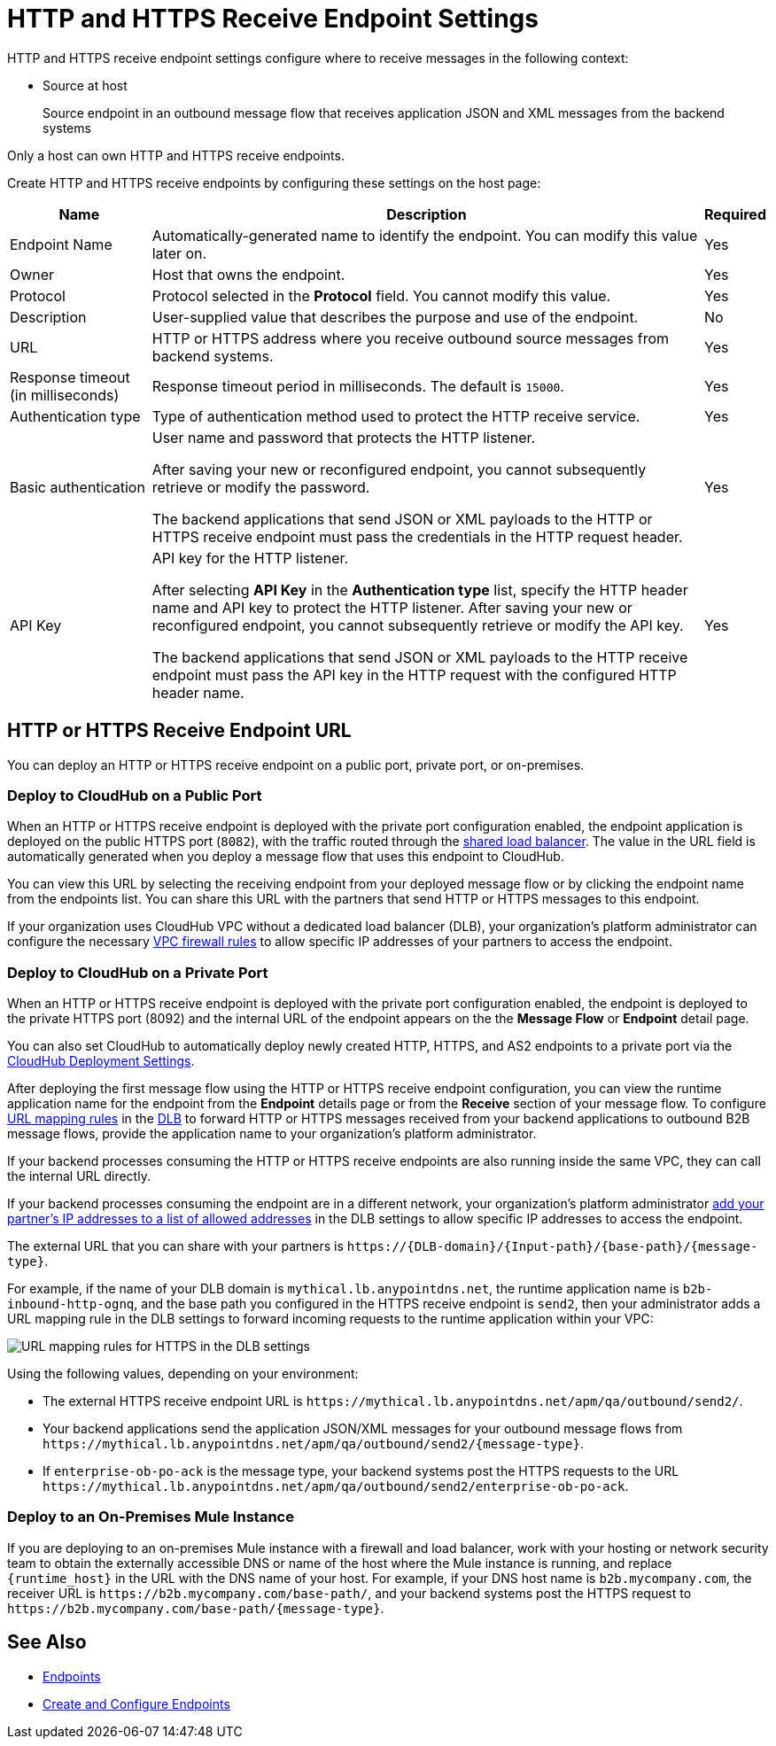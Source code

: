 = HTTP and HTTPS Receive Endpoint Settings

HTTP and HTTPS receive endpoint settings configure where to receive messages in the following context:

* Source at host
+
Source endpoint in an outbound message flow that receives application JSON and XML messages from the backend systems

Only a host can own HTTP and HTTPS receive endpoints.

Create HTTP and HTTPS receive endpoints by configuring these settings on the host page:

[%header%autowidth.spread]
|===
|Name |Description |Required
|Endpoint Name
|Automatically-generated name to identify the endpoint. You can modify this value later on.
|Yes

| Owner
| Host that owns the endpoint.
| Yes

| Protocol
| Protocol selected in the *Protocol* field. You cannot modify this value.
| Yes

| Description
| User-supplied value that describes the purpose and use of the endpoint.
| No

|URL
a|HTTP or HTTPS address where you receive outbound source messages from backend systems.
|Yes

|Response timeout (in milliseconds)
|Response timeout period in milliseconds. The default is  `15000`.
|Yes

|Authentication type
a|Type of authentication method used to protect the HTTP receive service.

|Yes

|Basic authentication
a|User name and password that protects the HTTP listener.

After saving your new or reconfigured endpoint, you cannot subsequently retrieve or modify the password.

The backend applications that send JSON or XML payloads to the HTTP or HTTPS receive endpoint must pass the credentials in the HTTP request header.
|Yes

|API Key
a|API key for the HTTP listener.

After selecting *API Key* in the *Authentication type* list, specify the HTTP header name and API key to protect the HTTP listener. After saving your new or reconfigured endpoint, you cannot subsequently retrieve or modify the API key.

The backend applications that send JSON or XML payloads to the HTTP receive endpoint must pass the API key in the HTTP request with the configured HTTP header name.
|Yes
|===

== HTTP or HTTPS Receive Endpoint URL

You can deploy an HTTP or HTTPS receive endpoint on a public port, private port, or on-premises.

=== Deploy to CloudHub on a Public Port

When an HTTP or HTTPS receive endpoint is deployed with the private port configuration enabled, the endpoint application is deployed on the public HTTPS port (`8082`), with the traffic routed through the xref:runtime-manager::dedicated-load-balancer-tutorial#shared-load-balancers [shared load balancer]. The value in the URL field is automatically generated when you deploy a message flow that uses this endpoint to CloudHub.

You can view this URL by selecting the receiving endpoint from your deployed message flow or by clicking the endpoint name from the endpoints list. You can share this URL with the partners that send HTTP or HTTPS messages to this endpoint.

If your organization uses CloudHub VPC without a dedicated load balancer (DLB), your organization’s platform administrator can configure the necessary xref:runtime-manager::vpc-firewall-rules-concept.adoc[VPC firewall rules] to allow specific IP addresses of your
partners to access the endpoint.

=== Deploy to CloudHub on a Private Port

When an HTTP or HTTPS receive endpoint is deployed with the private port configuration enabled, the endpoint is deployed to the private HTTPS port (8092) and the internal URL of the endpoint appears on the the *Message Flow* or *Endpoint* detail page.

You can also set CloudHub to automatically deploy newly created HTTP, HTTPS, and AS2 endpoints to a private port via the xref:cloudhub-deploy-options.adoc[CloudHub Deployment Settings].

After deploying the first message flow using the HTTP or HTTPS receive endpoint configuration, you can view the runtime application name for the endpoint from the *Endpoint* details page or from the *Receive* section of your message flow. To configure xref:runtime-manager::lb-mapping-rules.adoc[URL mapping rules] in the xref:runtime-manager::cloudhub-dedicated-load-balancer.adoc[DLB] to forward HTTP or HTTPS messages received from your backend applications to outbound B2B message flows, provide the application name to your organization’s platform administrator.

If your backend processes consuming the HTTP or HTTPS receive endpoints are also running inside the same VPC, they can call the internal URL directly.

If your backend processes consuming the endpoint are in a different network, your organization’s platform administrator xref:runtime-manager::lb-whitelists.adoc[add your partner's IP addresses to a list of allowed addresses] in the DLB settings to allow specific IP addresses to access the endpoint.

The external URL that you can share with your partners is `+https://{DLB-domain}/{Input-path}/{base-path}/{message-type}+`.

For example, if the name of your DLB domain is `mythical.lb.anypointdns.net`, the runtime application name is `b2b-inbound-http-ognq`, and the base path you configured in the HTTPS receive endpoint is `send2`, then your administrator adds a URL mapping rule in the DLB settings to forward incoming requests to the runtime application within your VPC:

image::URL-mapping-rules-http.png[URL mapping rules for HTTPS in the DLB settings]

Using the following values, depending on your environment:

* The external HTTPS receive endpoint URL is `+https://mythical.lb.anypointdns.net/apm/qa/outbound/send2/+`.
* Your backend applications send the application JSON/XML messages for your outbound message flows from `+https://mythical.lb.anypointdns.net/apm/qa/outbound/send2/{message-type}+`.
* If `enterprise-ob-po-ack` is the message type, your backend systems post the HTTPS requests to the URL
`+https://mythical.lb.anypointdns.net/apm/qa/outbound/send2/enterprise-ob-po-ack+`.

=== Deploy to an On-Premises Mule Instance

If you are deploying to an on-premises Mule instance with a firewall and load balancer, work with your hosting or network security team to obtain the externally accessible DNS or name of the host where the Mule instance is running, and replace `{runtime_host}` in the URL with the DNS name of your host. For example, if your DNS host name is `b2b.mycompany.com`, the receiver URL is `+https://b2b.mycompany.com/base-path/+`, and your backend systems post the HTTPS request to `+https://b2b.mycompany.com/base-path/{message-type}+`.

== See Also

* xref:endpoints.adoc[Endpoints]
* xref:create-endpoint.adoc[Create and Configure Endpoints]
